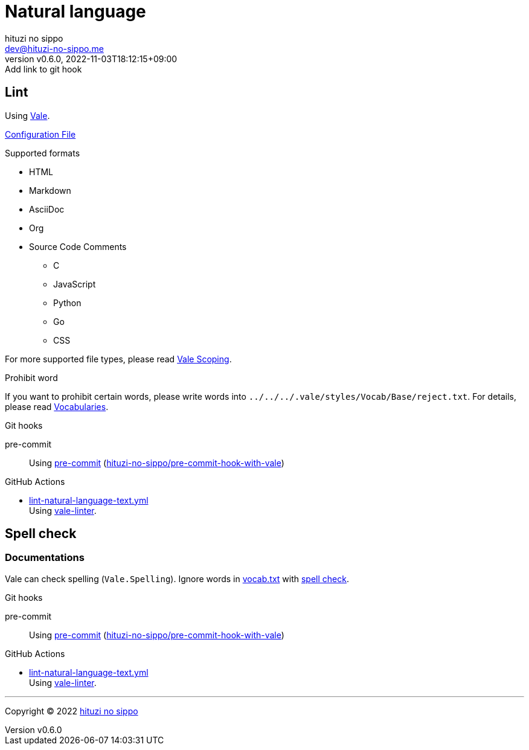 = Natural language
:author: hituzi no sippo
:email: dev@hituzi-no-sippo.me
:revnumber: v0.6.0
:revdate: 2022-11-03T18:12:15+09:00
:revremark: Add link to git hook
:description: Natural language
:copyright: Copyright (C) 2022 {author}
// Custom Attributes
:creation_date: 2022-07-25T15:19:20+09:00
:github_url: https://github.com
:root_directory: ../../..
:base_directory: {root_directory}/.vale/styles/Vocab/Base
:pre_commit_config_file: {root_directory}/.pre-commit-config.yaml
:workflows_directory: {root_directory}/.github/workflows

== Lint

:vale_url: https://vale.sh
Using link:{vale_url}[Vale^].

link:{root_directory}/.vale.ini[Configuration File^]

.Supported formats
* HTML
* Markdown
* AsciiDoc
* Org
* Source Code Comments
** C
** JavaScript
** Python
** Go
** CSS

:vale_topic_docs_url: {vale_url}/docs/topics
For more supported file types,
please read link:{vale_topic_docs_url}/scoping[Vale Scoping^].

.Prohibit word
If you want to prohibit certain words,
please write words into `{base_directory}/reject.txt`.
For details, please read link:{vale_topic_docs_url}/vocab/[Vocabularies^].

:pre_commit_to_lint_link: link:{github_url}/scop/pre-commit-shfmt[hituzi-no-sippo/pre-commit-hook-with-vale^]
.Git hooks
pre-commit::
  Using link:{pre_commit_config_file}#:~:text=%2D%20repo%3A%20https%3A%2F/github.com/hituzi%2Dno%2Dsippo/pre%2Dcommit%2Dhook%2Dwith%vale[
  pre-commit^] ({pre_commit_to_lint_link})

:filename: lint-natural-language-text.yml
:github_actions_marketplace_url: {github_url}/marketplace/actions
:run_vale_with_reviewdog_link: link:{github_actions_marketplace_url}/vale-linter[vale-linter^]
.GitHub Actions
* link:{workflows_directory}/{filename}[{filename}^] +
  Using {run_vale_with_reviewdog_link}.

== Spell check

=== Documentations

Vale can check spelling (`Vale.Spelling`).
Ignore words in link:{base_directory}/vocab.txt[vocab.txt^] with
link:{github_url}/errata-ai/vale/blob/v2/internal/rule/Vale/Spelling.yml[
spell check^].

.Git hooks
pre-commit::
  Using link:{pre_commit_config_file}#:~:text=%2D%20repo%3A%20https%3A%2F/github.com/hituzi%2Dno%2Dsippo/pre%2Dcommit%2Dhook%2Dwith%vale[
  pre-commit^] ({pre_commit_to_lint_link})

:filename: lint-natural-language-text.yml
.GitHub Actions
* link:{workflows_directory}/{filename}[{filename}^] +
  Using {run_vale_with_reviewdog_link}.


'''

:author_link: link:https://github.com/hituzi-no-sippo[{author}^]
Copyright (C) 2022 {author_link}
